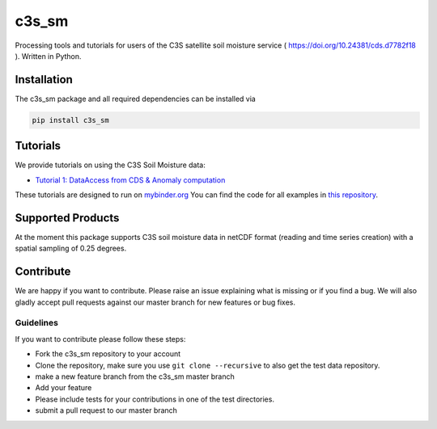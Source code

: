 ============
c3s_sm
============

|ci| |cov| |pip| |doc|

.. |ci| image:: https://github.com/TUW-GEO/c3s_sm/actions/workflows/ci.yml/badge.svg?branch=master
   :target: https://github.com/TUW-GEO/c3s_sm/actions

.. |cov| image:: https://coveralls.io/repos/TUW-GEO/c3s_sm/badge.png?branch=master
  :target: https://coveralls.io/r/TUW-GEO/c3s_sm?branch=master

.. |pip| image:: https://badge.fury.io/py/c3s_sm.svg
    :target: http://badge.fury.io/py/c3s-sm

.. |doc| image:: https://readthedocs.org/projects/c3s_sm/badge/?version=latest
   :target: http://c3s-sm.readthedocs.org/


Processing tools and tutorials for users of the C3S satellite soil moisture
service ( https://doi.org/10.24381/cds.d7782f18 ). Written in Python.

Installation
============

The c3s_sm package and all required dependencies can be installed via

.. code-block:: shell

    pip install c3s_sm

Tutorials
=========

We provide tutorials on using the C3S Soil Moisture data:

- `Tutorial 1: DataAccess from CDS & Anomaly computation <https://c3s-sm.readthedocs.io/en/latest/_static/T1_DataAccess_Anomalies.html>`_

These tutorials are designed to run on `mybinder.org <mybinder.org/>`_
You can find the code for all examples in
`this repository <https://github.com/TUW-GEO/c3s_sm-tutorials>`_.

Supported Products
==================

At the moment this package supports C3S soil moisture data
in netCDF format (reading and time series creation)
with a spatial sampling of 0.25 degrees.

Contribute
==========

We are happy if you want to contribute. Please raise an issue explaining what
is missing or if you find a bug. We will also gladly accept pull requests
against our master branch for new features or bug fixes.

Guidelines
----------

If you want to contribute please follow these steps:

- Fork the c3s_sm repository to your account
- Clone the repository, make sure you use ``git clone --recursive`` to also get
  the test data repository.
- make a new feature branch from the c3s_sm master branch
- Add your feature
- Please include tests for your contributions in one of the test directories.
- submit a pull request to our master branch

